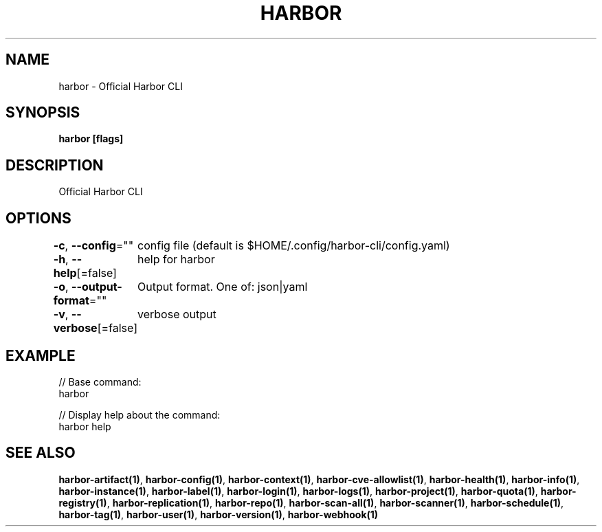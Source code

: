 .nh
.TH "HARBOR" "1"  "Harbor Community" "Harbor User Manuals"

.SH NAME
harbor - Official Harbor CLI


.SH SYNOPSIS
\fBharbor [flags]\fP


.SH DESCRIPTION
Official Harbor CLI


.SH OPTIONS
\fB-c\fP, \fB--config\fP=""
	config file (default is $HOME/.config/harbor-cli/config.yaml)

.PP
\fB-h\fP, \fB--help\fP[=false]
	help for harbor

.PP
\fB-o\fP, \fB--output-format\fP=""
	Output format. One of: json|yaml

.PP
\fB-v\fP, \fB--verbose\fP[=false]
	verbose output


.SH EXAMPLE
.EX

// Base command:
harbor

// Display help about the command:
harbor help

.EE


.SH SEE ALSO
\fBharbor-artifact(1)\fP, \fBharbor-config(1)\fP, \fBharbor-context(1)\fP, \fBharbor-cve-allowlist(1)\fP, \fBharbor-health(1)\fP, \fBharbor-info(1)\fP, \fBharbor-instance(1)\fP, \fBharbor-label(1)\fP, \fBharbor-login(1)\fP, \fBharbor-logs(1)\fP, \fBharbor-project(1)\fP, \fBharbor-quota(1)\fP, \fBharbor-registry(1)\fP, \fBharbor-replication(1)\fP, \fBharbor-repo(1)\fP, \fBharbor-scan-all(1)\fP, \fBharbor-scanner(1)\fP, \fBharbor-schedule(1)\fP, \fBharbor-tag(1)\fP, \fBharbor-user(1)\fP, \fBharbor-version(1)\fP, \fBharbor-webhook(1)\fP